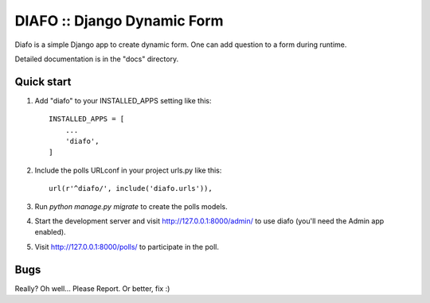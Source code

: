==============================
DIAFO :: Django Dynamic Form
==============================

Diafo is a simple Django app to create dynamic form. One can add question to a form during runtime.

Detailed documentation is in the "docs" directory.

Quick start
-----------

1. Add "diafo" to your INSTALLED_APPS setting like this::

    INSTALLED_APPS = [
        ...
        'diafo',
    ]

2. Include the polls URLconf in your project urls.py like this::

    url(r'^diafo/', include('diafo.urls')),

3. Run `python manage.py migrate` to create the polls models.

4. Start the development server and visit http://127.0.0.1:8000/admin/
   to use diafo (you'll need the Admin app enabled).

5. Visit http://127.0.0.1:8000/polls/ to participate in the poll.


Bugs
----

Really? Oh well... Please Report. Or better, fix :)

